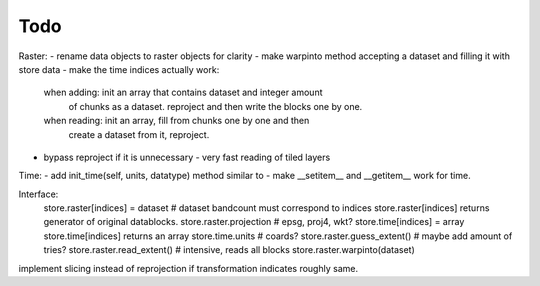 Todo
====
Raster:
- rename data objects to raster objects for clarity
- make warpinto method accepting a dataset and filling it with store data
- make the time indices actually work:
    when adding: init an array that contains dataset and integer amount
       of chunks as a dataset. reproject and then write the blocks one
       by one.
    when reading: init an array, fill from chunks one by one and then
       create a dataset from it, reproject.

- bypass reproject if it is unnecessary - very fast reading of tiled layers

Time:
- add init_time(self, units, datatype) method similar to 
- make __setitem__ and __getitem__ work for time.

Interface:
    store.raster[indices] = dataset  # dataset bandcount must correspond to indices
    store.raster[indices] returns generator of original datablocks.
    store.raster.projection  # epsg, proj4, wkt?
    store.time[indices] = array
    store.time[indices] returns an array
    store.time.units  # coards?
    store.raster.guess_extent()  # maybe add amount of tries?
    store.raster.read_extent()  # intensive, reads all blocks
    store.raster.warpinto(dataset)
implement slicing instead of reprojection if transformation indicates roughly same.
